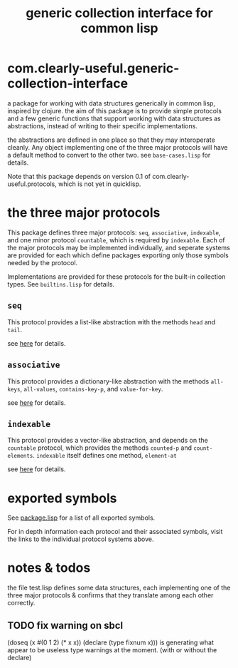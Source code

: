 #+TITLE: generic collection interface for common lisp

* com.clearly-useful.generic-collection-interface

  a package for working with data structures generically in common
  lisp, inspired by clojure. the aim of this package is to provide
  simple protocols and a few generic functions that support working
  with data structures as abstractions, instead of writing to their
  specific implementations.

  the abstractions are defined in one place so that they may
  interoperate cleanly. Any object implementing one of the three major
  protocols will have a default method to convert to the other
  two. see =base-cases.lisp= for details.

  Note that this package depends on version 0.1 of
  com.clearly-useful.protocols, which is not yet in quicklisp.
  
* the three major protocols

  This package defines three major protocols:
  =seq=, =associative=, =indexable=, and one
  minor protocol =countable=, which is required
  by =indexable=. Each of the major protocols
  may be implemented individually, and seperate systems
  are provided for each which define packages exporting
  only those symbols needed by the protocol.

  Implementations are provided for these protocols for the built-in
  collection types. See =builtins.lisp= for details.

** =seq=
   This protocol provides a list-like abstraction with
   the methods =head= and =tail=.

   see [[https://github.com/jaeschliman/com.clearly-useful.sequence-protocol][here]] for details.

** =associative=

   This protocol provides a dictionary-like abstraction with the
   methods =all-keys=, =all-values=, =contains-key-p=, and
   =value-for-key=.

   see [[https://github.com/jaeschliman/com.clearly-useful.associative-protocol][here]] for details. 
   
   
** =indexable=

   This protocol provides a vector-like abstraction, and depends on
   the =countable= protocol, which provides the methods =counted-p=
   and =count-elements=.  =indexable= itself defines one method,
   =element-at=
   
   see [[https://github.com/jaeschliman/com.clearly-useful.indexable-protocol][here]] for details.

* exported symbols

  See [[https://github.com/jaeschliman/com.clearly-useful.generic-collection-interface/blob/master/package.lisp][package.lisp]] for a list of all exported symbols.

  For in depth information each protocol and their associated symbols,
  visit the links to the individual protocol systems above.
  
* notes & todos

  the file test.lisp defines some data structures, each implementing
  one of the three major protocols & confirms that they translate
  among each other correctly.

** TODO fix warning on sbcl
   (doseq (x #(0 1 2) (* x x))
      (declare (type fixnum x)))
   is generating what appear to be useless type
   warnings at the moment. (with or without the declare)

